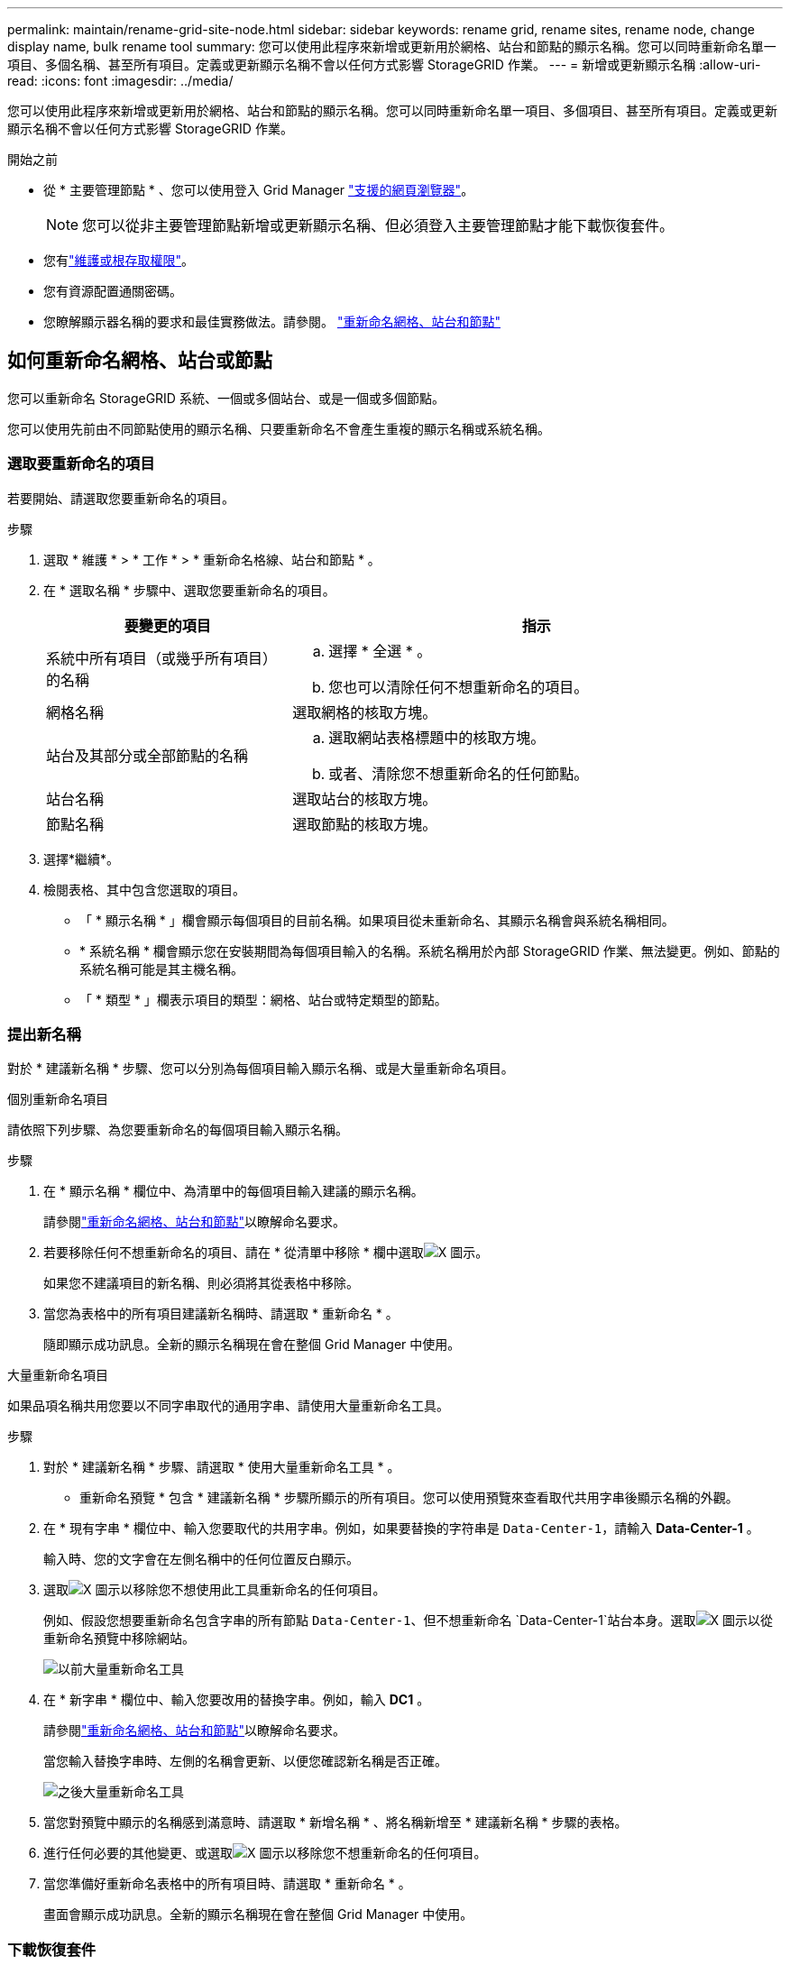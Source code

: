 ---
permalink: maintain/rename-grid-site-node.html 
sidebar: sidebar 
keywords: rename grid, rename sites, rename node, change display name, bulk rename tool 
summary: 您可以使用此程序來新增或更新用於網格、站台和節點的顯示名稱。您可以同時重新命名單一項目、多個名稱、甚至所有項目。定義或更新顯示名稱不會以任何方式影響 StorageGRID 作業。 
---
= 新增或更新顯示名稱
:allow-uri-read: 
:icons: font
:imagesdir: ../media/


[role="lead"]
您可以使用此程序來新增或更新用於網格、站台和節點的顯示名稱。您可以同時重新命名單一項目、多個項目、甚至所有項目。定義或更新顯示名稱不會以任何方式影響 StorageGRID 作業。

.開始之前
* 從 * 主要管理節點 * 、您可以使用登入 Grid Manager link:../admin/web-browser-requirements.html["支援的網頁瀏覽器"]。
+

NOTE: 您可以從非主要管理節點新增或更新顯示名稱、但必須登入主要管理節點才能下載恢復套件。

* 您有link:../admin/admin-group-permissions.html["維護或根存取權限"]。
* 您有資源配置通關密碼。
* 您瞭解顯示器名稱的要求和最佳實務做法。請參閱。 link:../maintain/rename-grid-site-node-overview.html["重新命名網格、站台和節點"]




== 如何重新命名網格、站台或節點

您可以重新命名 StorageGRID 系統、一個或多個站台、或是一個或多個節點。

您可以使用先前由不同節點使用的顯示名稱、只要重新命名不會產生重複的顯示名稱或系統名稱。



=== 選取要重新命名的項目

若要開始、請選取您要重新命名的項目。

.步驟
. 選取 * 維護 * > * 工作 * > * 重新命名格線、站台和節點 * 。
. 在 * 選取名稱 * 步驟中、選取您要重新命名的項目。
+
[cols="1a,2a"]
|===
| 要變更的項目 | 指示 


 a| 
系統中所有項目（或幾乎所有項目）的名稱
 a| 
.. 選擇 * 全選 * 。
.. 您也可以清除任何不想重新命名的項目。




 a| 
網格名稱
 a| 
選取網格的核取方塊。



 a| 
站台及其部分或全部節點的名稱
 a| 
.. 選取網站表格標題中的核取方塊。
.. 或者、清除您不想重新命名的任何節點。




 a| 
站台名稱
 a| 
選取站台的核取方塊。



 a| 
節點名稱
 a| 
選取節點的核取方塊。

|===
. 選擇*繼續*。
. 檢閱表格、其中包含您選取的項目。
+
** 「 * 顯示名稱 * 」欄會顯示每個項目的目前名稱。如果項目從未重新命名、其顯示名稱會與系統名稱相同。
** * 系統名稱 * 欄會顯示您在安裝期間為每個項目輸入的名稱。系統名稱用於內部 StorageGRID 作業、無法變更。例如、節點的系統名稱可能是其主機名稱。
** 「 * 類型 * 」欄表示項目的類型：網格、站台或特定類型的節點。






=== 提出新名稱

對於 * 建議新名稱 * 步驟、您可以分別為每個項目輸入顯示名稱、或是大量重新命名項目。

[role="tabbed-block"]
====
.個別重新命名項目
--
請依照下列步驟、為您要重新命名的每個項目輸入顯示名稱。

.步驟
. 在 * 顯示名稱 * 欄位中、為清單中的每個項目輸入建議的顯示名稱。
+
請參閱link:../maintain/rename-grid-site-node-overview.html["重新命名網格、站台和節點"]以瞭解命名要求。

. 若要移除任何不想重新命名的項目、請在 * 從清單中移除 * 欄中選取image:../media/icon-x-to-remove.png["X 圖示"]。
+
如果您不建議項目的新名稱、則必須將其從表格中移除。

. 當您為表格中的所有項目建議新名稱時、請選取 * 重新命名 * 。
+
隨即顯示成功訊息。全新的顯示名稱現在會在整個 Grid Manager 中使用。



--
.大量重新命名項目
--
如果品項名稱共用您要以不同字串取代的通用字串、請使用大量重新命名工具。

.步驟
. 對於 * 建議新名稱 * 步驟、請選取 * 使用大量重新命名工具 * 。
+
* 重新命名預覽 * 包含 * 建議新名稱 * 步驟所顯示的所有項目。您可以使用預覽來查看取代共用字串後顯示名稱的外觀。

. 在 * 現有字串 * 欄位中、輸入您要取代的共用字串。例如，如果要替換的字符串是 `Data-Center-1`，請輸入 *Data-Center-1* 。
+
輸入時、您的文字會在左側名稱中的任何位置反白顯示。

. 選取image:../media/icon-x-to-remove.png["X 圖示"]以移除您不想使用此工具重新命名的任何項目。
+
例如、假設您想要重新命名包含字串的所有節點 `Data-Center-1`、但不想重新命名 `Data-Center-1`站台本身。選取image:../media/icon-x-to-remove.png["X 圖示"]以從重新命名預覽中移除網站。

+
image::../media/rename-bulk-rename-tool.png[以前大量重新命名工具]

. 在 * 新字串 * 欄位中、輸入您要改用的替換字串。例如，輸入 *DC1* 。
+
請參閱link:../maintain/rename-grid-site-node-overview.html["重新命名網格、站台和節點"]以瞭解命名要求。

+
當您輸入替換字串時、左側的名稱會更新、以便您確認新名稱是否正確。

+
image::../media/rename-bulk-rename-tool-after.png[之後大量重新命名工具]

. 當您對預覽中顯示的名稱感到滿意時、請選取 * 新增名稱 * 、將名稱新增至 * 建議新名稱 * 步驟的表格。
. 進行任何必要的其他變更、或選取image:../media/icon-x-to-remove.png["X 圖示"]以移除您不想重新命名的任何項目。
. 當您準備好重新命名表格中的所有項目時、請選取 * 重新命名 * 。
+
畫面會顯示成功訊息。全新的顯示名稱現在會在整個 Grid Manager 中使用。



--
====


=== [[download-recovery-package]] 下載恢復套件

完成項目重新命名後、請下載並儲存新的恢復套件。您重新命名項目的新顯示名稱會包含在 `Passwords.txt`檔案中。

.步驟
. 輸入資源配置通關密碼。
. 選取 * 下載恢復套件 * 。
+
下載隨即開始。

. 下載完成後、開啟 `Passwords.txt`檔案以查看所有節點的伺服器名稱、以及任何重新命名節點的顯示名稱。
. 將檔案複製 `sgws-recovery-package-_id-revision_.zip`到兩個安全且獨立的位置。
+

CAUTION: 必須保護恢復套件檔案、因為其中包含可用於從StorageGRID 該系統取得資料的加密金鑰和密碼。

. 選擇 * 完成 * 返回第一步。




== 將顯示名稱回復為系統名稱

您可以將重新命名的網格、站台或節點還原為其原始系統名稱。當您將項目還原為其系統名稱時、 Grid Manager 頁面和其他 StorageGRID 位置不會再顯示該項目的 * 顯示名稱 * 。只會顯示項目的系統名稱。

.步驟
. 選取 * 維護 * > * 工作 * > * 重新命名格線、站台和節點 * 。
. 對於 * 選取名稱 * 步驟、請選取您要回復為系統名稱的任何項目。
. 選擇*繼續*。
. 對於「 * 提出新名稱 * 」步驟、請將顯示名稱個別或大量還原回系統名稱。
+
[role="tabbed-block"]
====
.個別還原為系統名稱
--
.. 複製每個項目的原始系統名稱、並將其貼到 * 顯示名稱 * 欄位、或選取image:../media/icon-x-to-remove.png["X 圖示"]以移除任何您不想還原的項目。
+
若要回復顯示名稱、系統名稱必須顯示在 * 顯示名稱 * 欄位中、但名稱不區分大小寫。

.. 選取*重新命名*。
+
隨即顯示成功訊息。不再使用這些項目的顯示名稱。



--
.大量還原為系統名稱
--
.. 對於 * 建議新名稱 * 步驟、請選取 * 使用大量重新命名工具 * 。
.. 在 * 現有字串 * 欄位中、輸入您要取代的顯示名稱字串。
.. 在 * 新字串 * 欄位中、輸入您要改用的系統名稱字串。
.. 選取 * 新增名稱 * ，將名稱新增至 * 建議新名稱 * 步驟的表格。
.. 確認 * 顯示名稱 * 欄位中的每個項目都符合 * 系統名稱 * 欄位中的名稱。進行任何變更或選取image:../media/icon-x-to-remove.png["X 圖示"]以移除您不想還原的任何項目。
+
若要回復顯示名稱、系統名稱必須顯示在 * 顯示名稱 * 欄位中、但名稱不區分大小寫。

.. 選取*重新命名*。
+
畫面會顯示成功訊息。不再使用這些項目的顯示名稱。



--
====
. <<download-recovery-package,下載並儲存新的恢復套件>>。
+
您還原項目的顯示名稱不再包含在檔案中 `Passwords.txt`。


